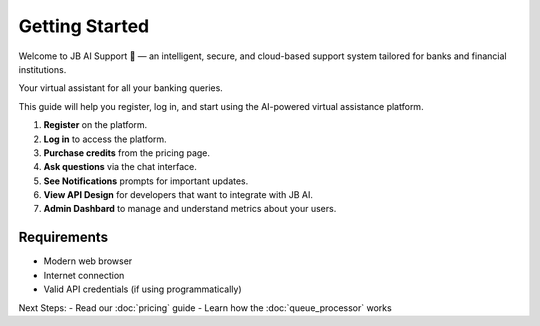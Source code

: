 Getting Started
===============

Welcome to JB AI Support 🎉 — an intelligent, secure, and cloud-based support system tailored for banks and financial institutions.

Your virtual assistant for all your banking queries.

This guide will help you register, log in, and start using the AI-powered virtual assistance platform.

1. **Register** on the platform.
2. **Log in** to access the platform.
3. **Purchase credits** from the pricing page.
4. **Ask questions** via the chat interface.
5. **See Notifications** prompts for important updates.
6. **View API Design** for developers that want to integrate with JB AI.
7. **Admin Dashbard** to manage and understand metrics about your users.

Requirements
------------

- Modern web browser
- Internet connection
- Valid API credentials (if using programmatically)

Next Steps:
- Read our :doc:`pricing` guide
- Learn how the :doc:`queue_processor` works
